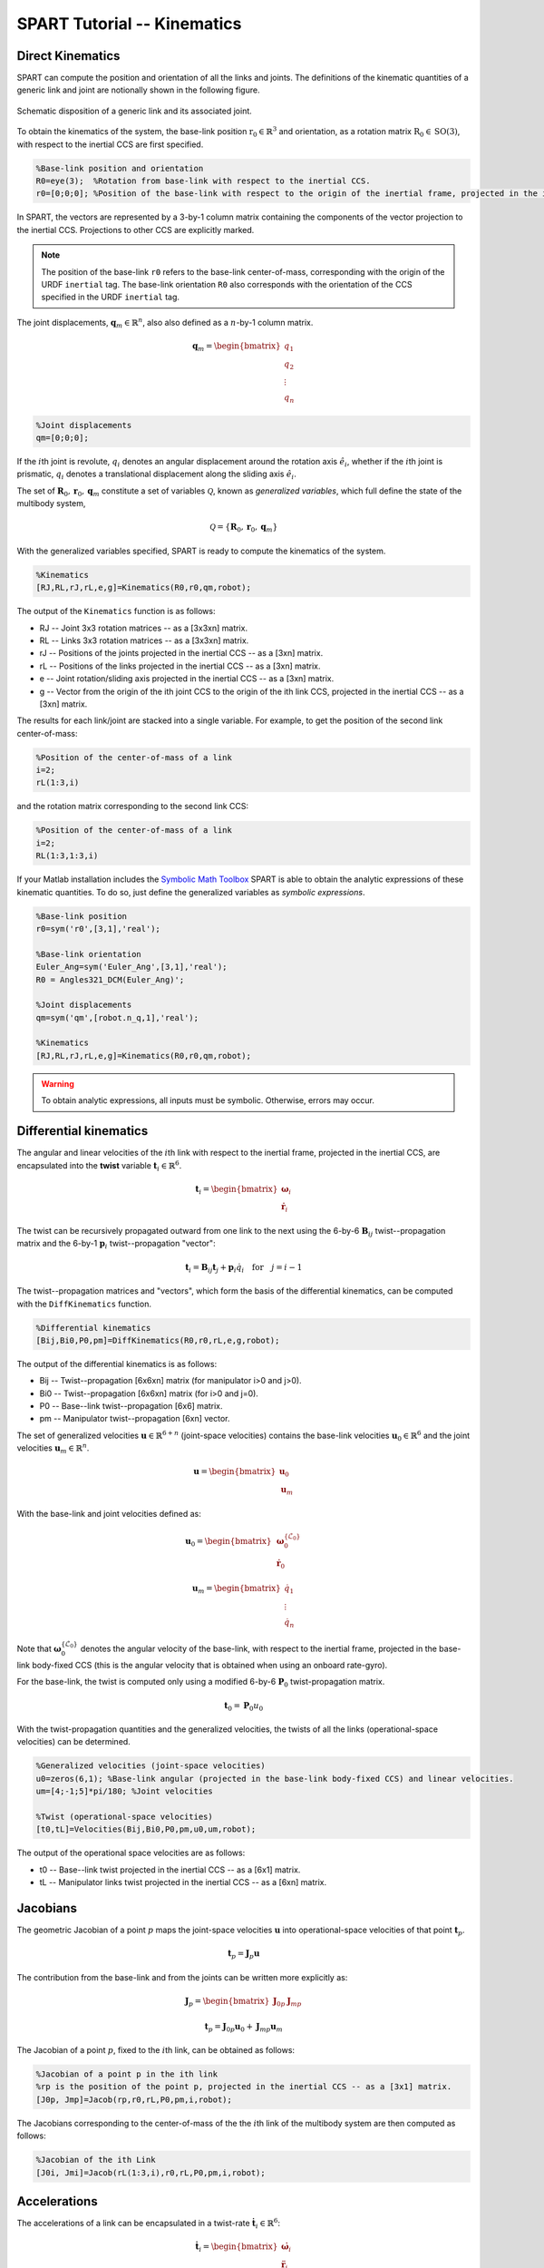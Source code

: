 ============================
SPART Tutorial -- Kinematics
============================

Direct Kinematics
=================

SPART can compute the position and orientation of all the links and joints. The definitions of the kinematic quantities of a generic link and joint are notionally shown in the following figure.

.. figure:: Figures/KinematicsDef.png
   :scale: 50 %
   :align: center
   :alt: Definition of the kinematic quantities.

   Schematic disposition of a generic link and its associated joint.


To obtain the kinematics of the system, the base-link position :math:`\mathrm{r}_{0}\in\mathbb{R}^{3}` and orientation, as a rotation matrix :math:`\mathrm{R}_{0}\in\mathrm{SO}\left(3\right)`, with respect to the inertial CCS are first specified.

.. code-block:: matlab

	%Base-link position and orientation
	R0=eye(3);  %Rotation from base-link with respect to the inertial CCS.
	r0=[0;0;0]; %Position of the base-link with respect to the origin of the inertial frame, projected in the inertial CCS.

In SPART, the vectors are represented by a 3-by-1 column matrix containing the components of the vector projection to the inertial CCS. Projections to other CCS are explicitly marked.

.. note::

	The position of the base-link ``r0`` refers to the base-link center-of-mass, corresponding with the origin of the URDF ``inertial`` tag. The base-link orientation ``R0`` also corresponds with the orientation of the CCS specified in the URDF ``inertial`` tag.

The joint displacements, :math:`\mathbf{q}_{m}\in\mathbb{R}^{n}`, also also defined as a :math:`n`-by-1 column matrix.

.. math::

	\mathbf{q}_{m}=\begin{bmatrix}q_{1} \\ q_{2} \\ \vdots \\ q_{n} \end{bmatrix}

.. code-block:: matlab

	%Joint displacements
	qm=[0;0;0];

If the :math:`i`\th joint is revolute, :math:`q_{i}` denotes an angular displacement around the rotation axis :math:`\hat{e}_{i}`, whether if the :math:`i`\th joint is prismatic, :math:`q_{i}` denotes a translational displacement along the sliding axis :math:`\hat{e}_{i}`.

The set of :math:`\mathbf{R}_{0},\mathbf{r}_{0},\mathbf{q}_{m}` constitute a set of variables :math:`\mathcal{Q}`, known as *generalized variables*, which full define the state of the multibody system,

.. math::

	\mathcal{Q}=\left\lbrace\mathbf{R}_{0},\mathbf{r}_{0},\mathbf{q}_{m}\right\rbrace


With the generalized variables specified, SPART is ready to compute the kinematics of the system.

.. code-block:: matlab

	%Kinematics
	[RJ,RL,rJ,rL,e,g]=Kinematics(R0,r0,qm,robot);

The output of the ``Kinematics`` function is as follows:

* RJ -- Joint 3x3 rotation matrices -- as a [3x3xn] matrix.
* RL -- Links 3x3 rotation matrices -- as a [3x3xn] matrix.
* rJ -- Positions of the joints projected in the inertial CCS -- as a [3xn] matrix.
* rL -- Positions of the links projected in the inertial CCS -- as a [3xn] matrix.
* e -- Joint rotation/sliding axis projected in the inertial CCS -- as a [3xn] matrix.
* g -- Vector from the origin of the ith joint CCS to the origin of the ith link CCS, projected in the inertial CCS -- as a [3xn] matrix.

The results for each link/joint are stacked into a single variable. For example, to get the position of the second link center-of-mass:

.. code-block:: matlab

	%Position of the center-of-mass of a link
	i=2;
	rL(1:3,i)

and the rotation matrix corresponding to the second link CCS:

.. code-block:: matlab

	%Position of the center-of-mass of a link
	i=2;
	RL(1:3,1:3,i)

If your Matlab installation includes the `Symbolic Math Toolbox <https://www.mathworks.com/products/symbolic.html>`_ SPART is able to obtain the analytic expressions of these kinematic quantities. To do so, just define the generalized variables as *symbolic expressions*.

.. code-block:: matlab

	%Base-link position
	r0=sym('r0',[3,1],'real');

	%Base-link orientation
	Euler_Ang=sym('Euler_Ang',[3,1],'real');
	R0 = Angles321_DCM(Euler_Ang)';

	%Joint displacements
	qm=sym('qm',[robot.n_q,1],'real');

	%Kinematics
	[RJ,RL,rJ,rL,e,g]=Kinematics(R0,r0,qm,robot);

.. warning::
   To obtain analytic expressions, all inputs must be symbolic. Otherwise, errors may occur.

Differential kinematics
=======================

The angular and linear velocities of the :math:`i`\th link with respect to the inertial frame, projected in the inertial CCS, are encapsulated into the **twist** variable :math:`\mathbf{t}_{i}\in\mathbb{R}^{6}`.

.. math::

	\mathbf{t}_{i}=\begin{bmatrix}\mathbf{\omega}_{i}\\ \dot{\mathbf{r}}_{i}\end{bmatrix}

The twist can be recursively propagated outward from one link to the next using the 6-by-6 :math:`\mathbf{B}_{ij}` twist--propagation matrix and the 6-by-1 :math:`\mathbf{p}_{i}` twist--propagation "vector":

.. math::
	
	\mathbf{t}_{i}=\mathbf{B}_{ij}\mathbf{t}_{j}+\mathbf{p}_{i}\dot{q}_{i}\quad\text{for}\quad j=i-1

The twist--propagation matrices and "vectors", which form the basis of the differential kinematics, can be computed with the ``DiffKinematics`` function.

.. code-block:: matlab

	%Differential kinematics
	[Bij,Bi0,P0,pm]=DiffKinematics(R0,r0,rL,e,g,robot);

The output of the differential kinematics is as follows:

* Bij -- Twist--propagation [6x6xn] matrix (for manipulator i>0 and j>0).
* Bi0 -- Twist--propagation [6x6xn] matrix (for i>0 and j=0).
* P0 -- Base--link twist--propagation [6x6] matrix.
* pm -- Manipulator twist--propagation [6xn] vector.

The set of generalized velocities :math:`\mathbf{u}\in\mathbb{R}^{6+n}` (joint-space velocities) contains the base-link velocities :math:`\mathbf{u}_{0}\in\mathbb{R}^{6}` and the joint velocities :math:`\mathbf{u}_{m}\in\mathbb{R}^{n}`. 

.. math::

	\mathbf{u} = \begin{bmatrix}\mathbf{u}_{0} \\ \mathbf{u}_{m} \end{bmatrix}

With the base-link and joint velocities defined as:

.. math::

	\mathbf{u}_{0} = \begin{bmatrix}\mathbf{\omega}^{\left\{\mathcal{L}_{0}\right\}}_{0} \\ \dot{\mathbf{r}}_{0} \end{bmatrix}

	\mathbf{u}_{m} = \begin{bmatrix}\dot{q}_{1} \\ \vdots \\ \dot{q}_{n} \end{bmatrix}

Note that :math:`\mathbf{\omega}^{\left\{\mathcal{L}_{0}\right\}}_{0}` denotes the angular velocity of the base-link, with respect to the inertial frame, projected in the base-link body-fixed CCS (this is the angular velocity that is obtained when using an onboard rate-gyro).

For the base-link, the twist is computed only using a modified 6-by-6 :math:`\mathbf{P}_{0}` twist-propagation matrix.

.. math::
	
	\mathbf{t}_{0}=\mathbf{P}_{0}u_{0}


With the twist-propagation quantities and the generalized velocities, the twists of all the links (operational-space velocities) can be determined.
	
.. code-block:: matlab

	%Generalized velocities (joint-space velocities)
	u0=zeros(6,1); %Base-link angular (projected in the base-link body-fixed CCS) and linear velocities.
	um=[4;-1;5]*pi/180; %Joint velocities

	%Twist (operational-space velocities)
	[t0,tL]=Velocities(Bij,Bi0,P0,pm,u0,um,robot);

The output of the operational space velocities are as follows:

* t0 -- Base--link twist projected in the inertial CCS -- as a [6x1] matrix.
* tL -- Manipulator links twist projected in the inertial CCS -- as a [6xn] matrix.

Jacobians
=========

The geometric Jacobian of a point :math:`p` maps the joint-space velocities :math:`\mathbf{u}` into operational-space velocities of that point :math:`\mathbf{t}_{p}`.

.. math::
	
	\mathbf{t}_{p}=\mathbf{J}_{p}\mathbf{u}

The contribution from the base-link and from the joints can be written more explicitly as: 

.. math::
	\mathbf{J}_{p} = \begin{bmatrix}\mathbf{J}_{0p} &  \mathbf{J}_{mp}\end{bmatrix}

	\mathbf{t}_{p}=\mathbf{J}_{0p}\mathbf{u}_{0}+\mathbf{J}_{mp}\mathbf{u}_{m}


The Jacobian of a point :math:`p`, fixed to the :math:`i`\th link, can be obtained as follows:

.. code-block:: matlab

	%Jacobian of a point p in the ith link
	%rp is the position of the point p, projected in the inertial CCS -- as a [3x1] matrix.
	[J0p, Jmp]=Jacob(rp,r0,rL,P0,pm,i,robot);

The Jacobians corresponding to the center-of-mass of the the :math:`i`\th link of the multibody system are then computed as follows:

.. code-block:: matlab

	%Jacobian of the ith Link
	[J0i, Jmi]=Jacob(rL(1:3,i),r0,rL,P0,pm,i,robot);


Accelerations
=============

The accelerations of a link can be encapsulated in a twist-rate :math:`\dot{\mathbf{t}}_{i}\in\mathbb{R}^{6}`:

.. math::

	\dot{\mathbf{t}}_{i}=\begin{bmatrix}\dot{\mathbf{\omega}}_{i}\\ \ddot{\mathbf{r}}_{i}\end{bmatrix}

The generalized accelerations :math:`\dot{\mathbf{u}}\in\mathbb{R}^{6+n}` of the system are defined as:

.. math::

	\dot{\mathbf{u}} = \begin{bmatrix}\dot{\mathbf{u}}_{0} \\ \dot{\mathbf{u}}_{m} \end{bmatrix}

The twist-rate can then be computed as follows:

.. code-block:: matlab

	%Define generalized accelerations
	u0=zeros(6,1); %Base-link angular (projected in the base-link body-fixed CCS) and linear accelerations
	um=[-0.1;0.2;0.1]*pi/180; %Joint accelerations

	%Accelerations, twist-rate
	[t0dot,tLdot]=Accelerations(t0,tL,P0,pm,Bi0,Bij,u0,um,u0dot,umdot,robot)


Jacobian time derivative
========================

The time derivatives of the Jacobians can also be obtained:

.. code-block:: matlab

	%Jacobain time derivative
	%rp is the position of the point p, projected in the inertial CCS -- as a [3x1] matrix.
	%tp is the twist of the point p -- as a [6x1] matrix.
	[J0pdot, Jmpdot]=Jacobdot(rp,tp,r0,t0,rL,tL,P0,pm,i,robot)


The Jacobian time derivative can be used to obtain the twist-rate of a point on the multibody system.

.. math::
	
	\dot{\mathbf{t}}_{p}=\mathbf{J}_{p}\dot{\mathbf{u}}+\dot{\mathbf{J}}_{p}\mathbf{u}



